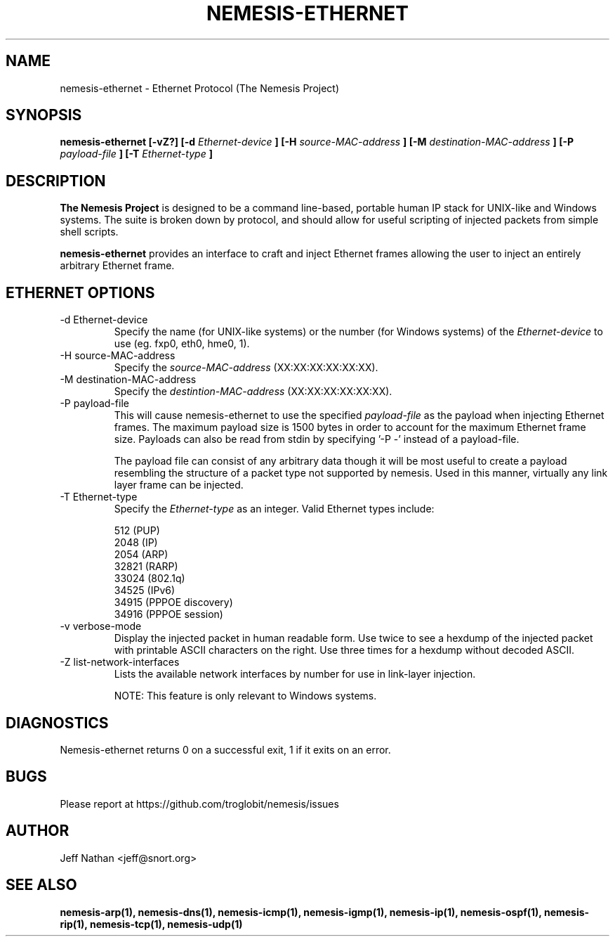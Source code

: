 .\" 
.\" $Id: nemesis-ethernet.1,v 1.1 2003/10/31 21:29:36 jnathan Exp $
.\" 
.\" THE NEMESIS PROJECT
.\" Copyright (C) 2002, 2003 Jeff Nathan <jeff@snort.org>
.\"
.TH NEMESIS-ETHERNET 1 "16 May 2003" 
.SH NAME
nemesis-ethernet \- Ethernet Protocol (The Nemesis Project)
.SH SYNOPSIS
.B nemesis-ethernet [-vZ?] [-d
.I Ethernet-device
.B ] [-H
.I source-MAC-address
.B ] [-M
.I destination-MAC-address
.B ] [-P
.I payload-file
.B ] [-T
.I Ethernet-type
.B ]
.SH DESCRIPTION
.B The Nemesis Project
is designed to be a command line-based, portable human IP stack for UNIX-like 
and Windows systems.  The suite is broken down by protocol, and should allow 
for useful scripting of injected packets from simple shell scripts. 
.PP
.B nemesis-ethernet
provides an interface to craft and inject Ethernet frames allowing the user to 
inject an entirely arbitrary Ethernet frame.
.SH ETHERNET OPTIONS
.IP "-d Ethernet-device"
Specify the name (for UNIX-like systems) or the number (for Windows systems) 
of the
.I Ethernet-device
to use (eg. fxp0, eth0, hme0, 1).
.IP "-H source-MAC-address"
Specify the
.I source-MAC-address
(XX:XX:XX:XX:XX:XX).
.IP "-M destination-MAC-address"
Specify the
.I destintion-MAC-address
(XX:XX:XX:XX:XX:XX).
.IP "-P payload-file"
This will cause nemesis-ethernet to use the specified
.I payload-file
as the payload when injecting Ethernet frames.  The maximum payload size is 
1500 bytes in order to account for the maximum Ethernet frame size.  Payloads
can also be read from stdin by specifying '\-P \-'
instead of a payload-file.

The payload file can consist of any arbitrary data though it will be most useful
to create a payload resembling the structure of a packet type not supported by
nemesis.  Used in this manner, virtually any link layer frame can be injected. 
.IP "-T Ethernet-type"
Specify the
.I Ethernet-type
as an integer.  Valid Ethernet types include:

.in +.51
.nf
512   (PUP)
2048  (IP)
2054  (ARP)
32821 (RARP)
33024 (802.1q)
34525 (IPv6)
34915 (PPPOE discovery)
34916 (PPPOE session)
.fi
.in -.51
.IP "-v verbose-mode"
Display the injected packet in human readable form.  Use twice to see a hexdump
of the injected packet with printable ASCII characters on the right.  Use three 
times for a hexdump without decoded ASCII.
.IP "-Z list-network-interfaces"
Lists the available network interfaces by number for use in link-layer 
injection.

NOTE: This feature is only relevant to Windows systems.
.SH DIAGNOSTICS
Nemesis-ethernet returns 0 on a successful exit, 1 if it exits on an error.
.SH BUGS
Please report at https://github.com/troglobit/nemesis/issues
.SH "AUTHOR"
Jeff Nathan <jeff@snort.org>
.SH "SEE ALSO"
.BR "nemesis-arp(1), nemesis-dns(1), nemesis-icmp(1), nemesis-igmp(1), "
.BR "nemesis-ip(1), nemesis-ospf(1), nemesis-rip(1), nemesis-tcp(1), "
.BR "nemesis-udp(1)"
